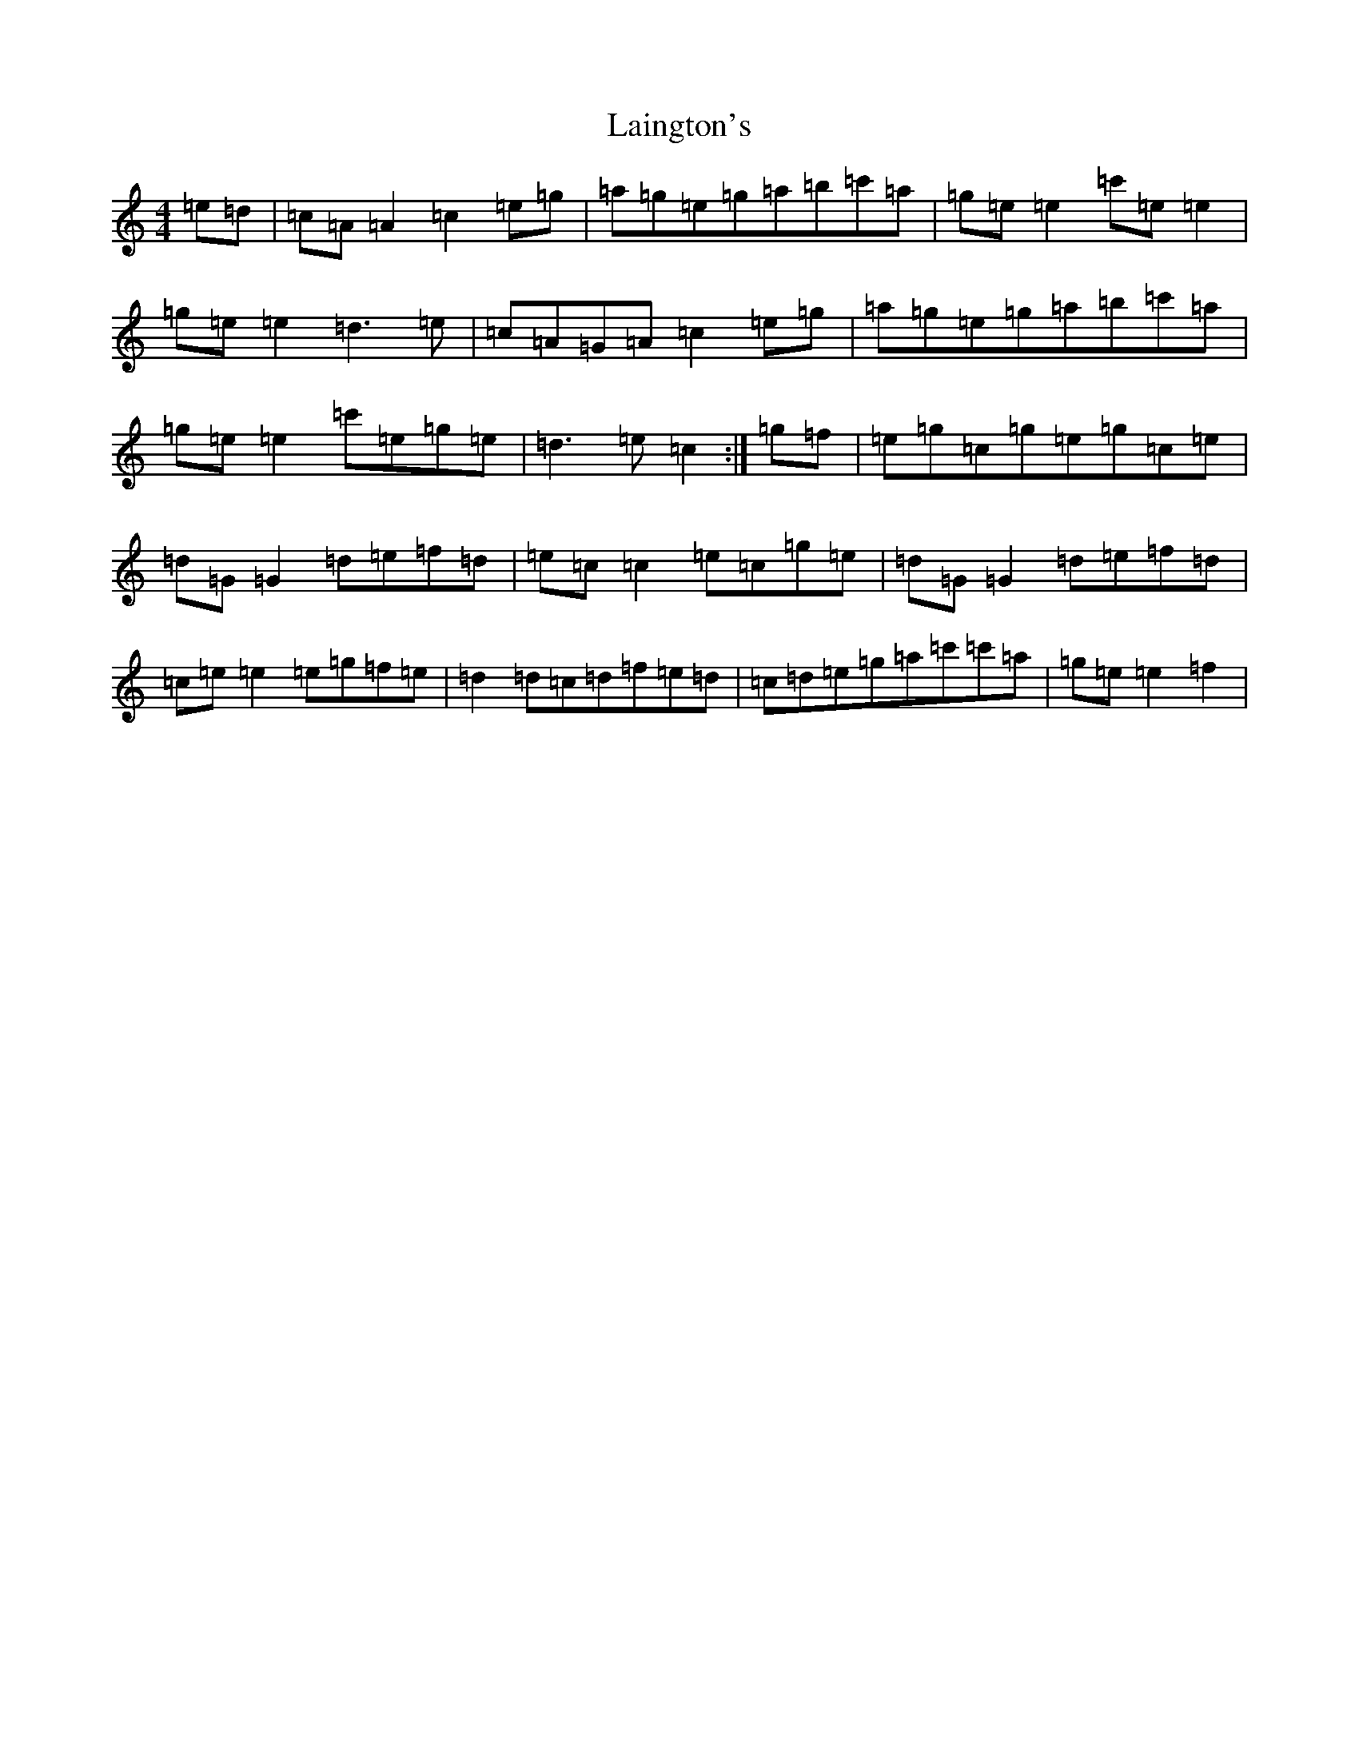 X: 11958
T: Laington's
S: https://thesession.org/tunes/1420#setting23631
Z: A Major
R: reel
M: 4/4
L: 1/8
K: C Major
=e=d|=c=A=A2=c2=e=g|=a=g=e=g=a=b=c'=a|=g=e=e2=c'=e=e2|=g=e=e2=d3=e|=c=A=G=A=c2=e=g|=a=g=e=g=a=b=c'=a|=g=e=e2=c'=e=g=e|=d3=e=c2:|=g=f|=e=g=c=g=e=g=c=e|=d=G=G2=d=e=f=d|=e=c=c2=e=c=g=e|=d=G=G2=d=e=f=d|=c=e=e2=e=g=f=e|=d2=d=c=d=f=e=d|=c=d=e=g=a=c'=c'=a|=g=e=e2=f2|